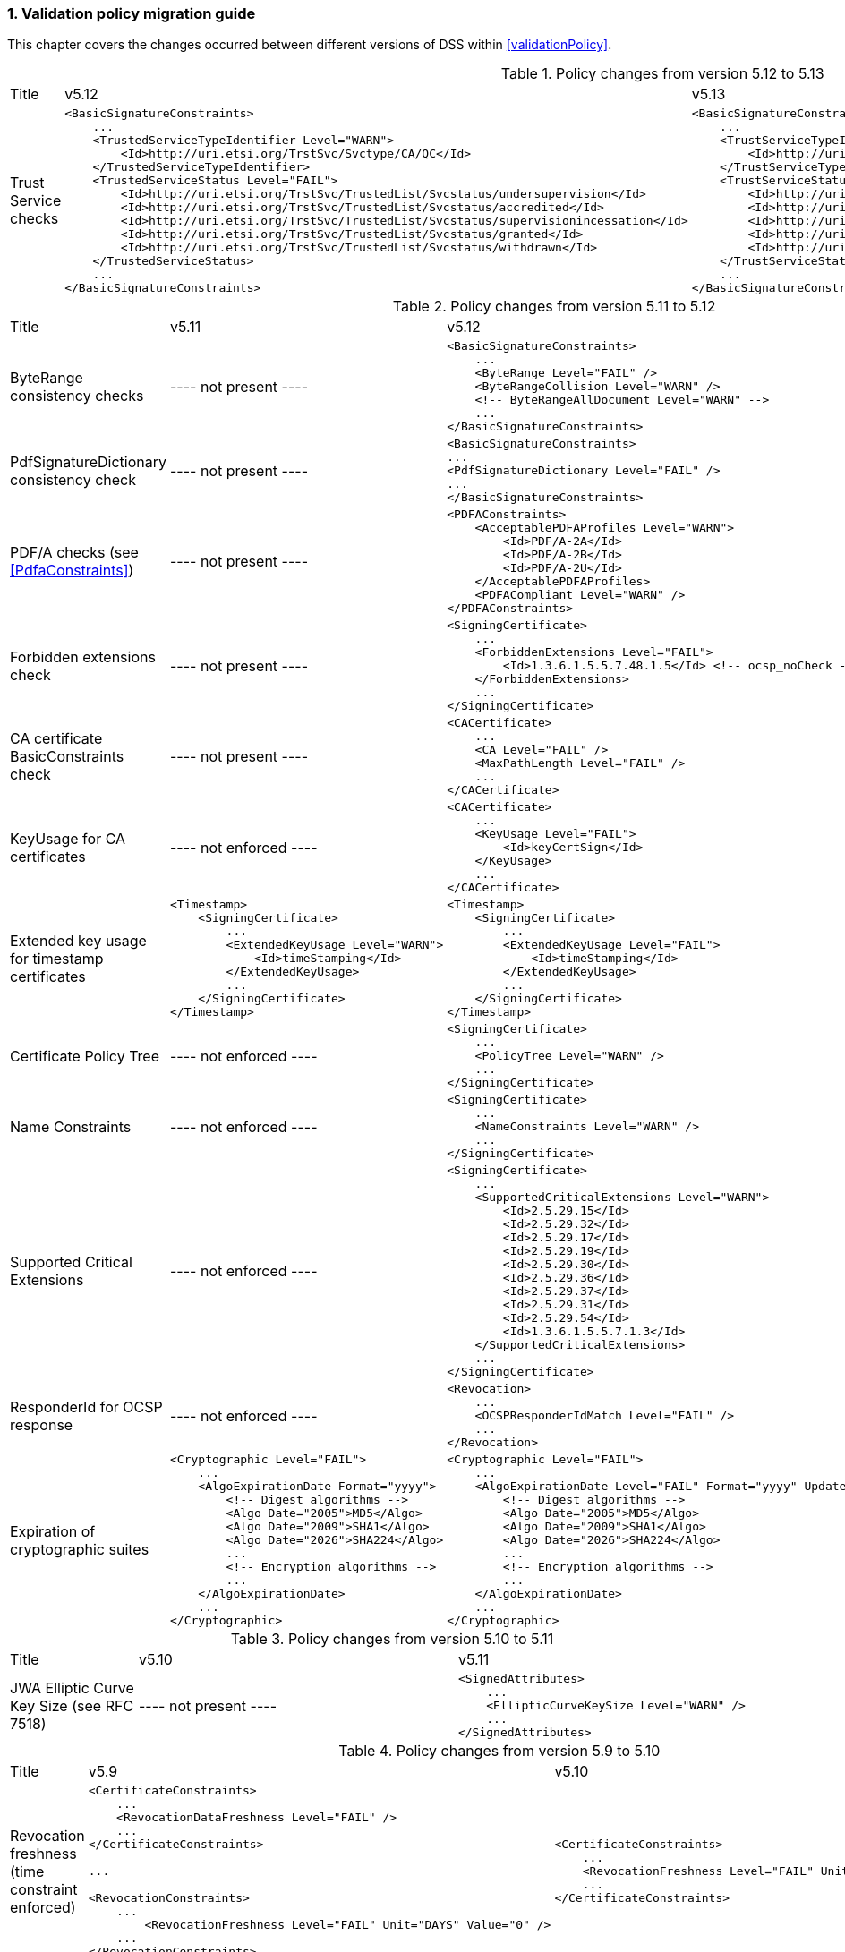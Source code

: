 :sectnums:
:sectnumlevels: 5
:sourcetestdir: ../../../test/java
:samplesdir: ../_samples
:imagesdir: ../images/

[[ValidationPolicyChanges]]
=== Validation policy migration guide

This chapter covers the changes occurred between different versions of DSS within <<validationPolicy>>.

[cols="2,5,5"]
.Policy changes from version 5.12 to 5.13
|===
|Title                                |v5.12                           |v5.13
|Trust Service checks                a|[source,xml]
----
<BasicSignatureConstraints>
    ...
    <TrustedServiceTypeIdentifier Level="WARN">
        <Id>http://uri.etsi.org/TrstSvc/Svctype/CA/QC</Id>
    </TrustedServiceTypeIdentifier>
    <TrustedServiceStatus Level="FAIL">
        <Id>http://uri.etsi.org/TrstSvc/TrustedList/Svcstatus/undersupervision</Id>
        <Id>http://uri.etsi.org/TrstSvc/TrustedList/Svcstatus/accredited</Id>
        <Id>http://uri.etsi.org/TrstSvc/TrustedList/Svcstatus/supervisionincessation</Id>
        <Id>http://uri.etsi.org/TrstSvc/TrustedList/Svcstatus/granted</Id>
        <Id>http://uri.etsi.org/TrstSvc/TrustedList/Svcstatus/withdrawn</Id>
    </TrustedServiceStatus>
    ...
</BasicSignatureConstraints>
----
                                                            a|[source,xml]
----
<BasicSignatureConstraints>
    ...
    <TrustServiceTypeIdentifier Level="WARN">
        <Id>http://uri.etsi.org/TrstSvc/Svctype/CA/QC</Id>
    </TrustServiceTypeIdentifier>
    <TrustServiceStatus Level="FAIL">
        <Id>http://uri.etsi.org/TrstSvc/TrustedList/Svcstatus/undersupervision</Id>
        <Id>http://uri.etsi.org/TrstSvc/TrustedList/Svcstatus/accredited</Id>
        <Id>http://uri.etsi.org/TrstSvc/TrustedList/Svcstatus/supervisionincessation</Id>
        <Id>http://uri.etsi.org/TrstSvc/TrustedList/Svcstatus/granted</Id>
        <Id>http://uri.etsi.org/TrstSvc/TrustedList/Svcstatus/withdrawn</Id>
    </TrustServiceStatus>
    ...
</BasicSignatureConstraints>
----

|PdfSignatureDictionary consistency check          |
----
not present
----

|===

[cols="2,5,5"]
.Policy changes from version 5.11 to 5.12
|===
|Title                                |v5.11                           |v5.12
|ByteRange consistency checks         |
----
not present
----
                                                            a|[source,xml]
----
<BasicSignatureConstraints>
    ...
    <ByteRange Level="FAIL" />
    <ByteRangeCollision Level="WARN" />
    <!-- ByteRangeAllDocument Level="WARN" -->
    ...
</BasicSignatureConstraints>
----
|PdfSignatureDictionary consistency check          |
----
not present
----
                                                            a|[source,xml]
----
<BasicSignatureConstraints>
...
<PdfSignatureDictionary Level="FAIL" />
...
</BasicSignatureConstraints>
----
|PDF/A checks (see <<PdfaConstraints>>)          |
----
not present
----
                                                            a|[source,xml]
----
<PDFAConstraints>
    <AcceptablePDFAProfiles Level="WARN">
        <Id>PDF/A-2A</Id>
        <Id>PDF/A-2B</Id>
        <Id>PDF/A-2U</Id>
    </AcceptablePDFAProfiles>
    <PDFACompliant Level="WARN" />
</PDFAConstraints>
----
|Forbidden extensions check                     |
----
not present
----
                                                            a|[source,xml]
----
<SigningCertificate>
    ...
    <ForbiddenExtensions Level="FAIL">
        <Id>1.3.6.1.5.5.7.48.1.5</Id> <!-- ocsp_noCheck -->
    </ForbiddenExtensions>
    ...
</SigningCertificate>
----
|CA certificate BasicConstraints check          |
----
not present
----
                                                            a|[source,xml]
----
<CACertificate>
    ...
    <CA Level="FAIL" />
    <MaxPathLength Level="FAIL" />
    ...
</CACertificate>
----
|KeyUsage for CA certificates                     |
----
not enforced
----
                                                            a|[source,xml]
----
<CACertificate>
    ...
    <KeyUsage Level="FAIL">
        <Id>keyCertSign</Id>
    </KeyUsage>
    ...
</CACertificate>
----
|Extended key usage for timestamp certificates              a|[source,xml]
----
<Timestamp>
    <SigningCertificate>
        ...
        <ExtendedKeyUsage Level="WARN">
            <Id>timeStamping</Id>
        </ExtendedKeyUsage>
        ...
    </SigningCertificate>
</Timestamp>
----
                                                            a|[source,xml]
----
<Timestamp>
    <SigningCertificate>
        ...
        <ExtendedKeyUsage Level="FAIL">
            <Id>timeStamping</Id>
        </ExtendedKeyUsage>
        ...
    </SigningCertificate>
</Timestamp>
----
|Certificate Policy Tree                     |
----
not enforced
----
                                                            a|[source,xml]
----
<SigningCertificate>
    ...
    <PolicyTree Level="WARN" />
    ...
</SigningCertificate>
----
|Name Constraints                     |
----
not enforced
----
                                                            a|[source,xml]
----
<SigningCertificate>
    ...
    <NameConstraints Level="WARN" />
    ...
</SigningCertificate>
----
|Supported Critical Extensions                     |
----
not enforced
----
                                                            a|[source,xml]
----
<SigningCertificate>
    ...
    <SupportedCriticalExtensions Level="WARN">
        <Id>2.5.29.15</Id>
        <Id>2.5.29.32</Id>
        <Id>2.5.29.17</Id>
        <Id>2.5.29.19</Id>
        <Id>2.5.29.30</Id>
        <Id>2.5.29.36</Id>
        <Id>2.5.29.37</Id>
        <Id>2.5.29.31</Id>
        <Id>2.5.29.54</Id>
        <Id>1.3.6.1.5.5.7.1.3</Id>
    </SupportedCriticalExtensions>
    ...
</SigningCertificate>
----
|ResponderId for OCSP response                     |
----
not enforced
----
                                                            a|[source,xml]
----
<Revocation>
    ...
    <OCSPResponderIdMatch Level="FAIL" />
    ...
</Revocation>
----
|Expiration of cryptographic suites              a|[source,xml]
----
<Cryptographic Level="FAIL">
    ...
    <AlgoExpirationDate Format="yyyy">
        <!-- Digest algorithms -->
        <Algo Date="2005">MD5</Algo>
        <Algo Date="2009">SHA1</Algo>
        <Algo Date="2026">SHA224</Algo>
        ...
        <!-- Encryption algorithms -->
        ...
    </AlgoExpirationDate>
    ...
</Cryptographic>
----
                                                            a|[source,xml]
----
<Cryptographic Level="FAIL">
    ...
    <AlgoExpirationDate Level="FAIL" Format="yyyy" UpdateDate="2022" LevelAfterUpdate="WARN">
        <!-- Digest algorithms -->
        <Algo Date="2005">MD5</Algo>
        <Algo Date="2009">SHA1</Algo>
        <Algo Date="2026">SHA224</Algo>
        ...
        <!-- Encryption algorithms -->
        ...
    </AlgoExpirationDate>
    ...
</Cryptographic>
----

|===

[cols="2,5,5"]
.Policy changes from version 5.10 to 5.11
|===
|Title                                |v5.10                           |v5.11
|JWA Elliptic Curve Key Size (see RFC 7518)          |
----
not present
----
                                                            a|[source,xml]
----
<SignedAttributes>
    ...
    <EllipticCurveKeySize Level="WARN" />
    ...
</SignedAttributes>
----

|===

.Policy changes from version 5.9 to 5.10
|===
|Title                                |v5.9                            |v5.10
|Revocation freshness +
(time constraint enforced)           a|[source,xml]
----
<CertificateConstraints>
    ...
    <RevocationDataFreshness Level="FAIL" />
    ...
</CertificateConstraints>

...

<RevocationConstraints>
    ...
	<RevocationFreshness Level="FAIL" Unit="DAYS" Value="0" />
    ...
</RevocationConstraints>
----
                                                            a|[source,xml]
----
<CertificateConstraints>
    ...
    <RevocationFreshness Level="FAIL" Unit="DAYS" Value="0" />
    ...
</CertificateConstraints>
----

|Revocation freshness +
(no time constraint)           a|[source,xml]
----
<CertificateConstraints>
    ...
    <RevocationDataFreshness Level="FAIL" />
    ...
</CertificateConstraints>

...

<RevocationConstraints>
    ...
	<!--<RevocationFreshness />-->
    ...
</RevocationConstraints>
----
                                                            a|[source,xml]
----
<CertificateConstraints>
    ...
    <RevocationFreshnessNextUpdate Level="FAIL" />
    ...
</CertificateConstraints>
----

|Signing-certificate reference certificate chain           a|[source,xml]
----
<CertificateConstraints>
    ...
    <SemanticsIdentifierForNaturalPerson />
    <SemanticsIdentifierForLegalPerson />
    ...
</CertificateConstraints>
----
                                                            a|[source,xml]
----
<CertificateConstraints>
    ...
    <SemanticsIdentifier>
        <Id>0.4.0.194121.1.1</Id> // for natural person
        <Id>0.4.0.194121.1.2</Id> // for legal person
    </SemanticsIdentifier>
    ...
</CertificateConstraints>
----

|===

[cols="2,5,5"]
.Policy changes from version 5.8 to 5.9
|===
|Title                      |v5.8                            |v5.9
|Revocation nextUpdate check           a|[source,xml]
----
<CertificateConstraints>
    ...
    <RevocationDataNextUpdatePresent />
    ...
</CertificateConstraints>
----
                                                            a|[source,xml]
----
<CertificateConstraints>
    ...
    <CRLNextUpdatePresent />
    <OCSPNextUpdatePresent />
    ...
</CertificateConstraints>
----

|Signing-certificate reference certificate chain           a|[source,xml]
----
<SignedAttributesConstraints>
    ...
    <AllCertDigestsMatch />
    ...
</SignedAttributesConstraints>
----
                                                            a|[source,xml]
----
<SignedAttributesConstraints>
    ...
    <SigningCertificateRefersCertificateChain />
    ...
</SignedAttributesConstraints>
----

|Qualified certificate check           a|[source,xml]
----
<SignedAttributesConstraints>
    ...
    <Qualification />
    ...
</SignedAttributesConstraints>
----
                                                            a|[source,xml]
----
<SignedAttributesConstraints>
    ...
    <PolicyQualificationIds /> <!-- pre eIDAS -->
    <QcCompliance /> <!-- post eIDAS -->
    ...
</SignedAttributesConstraints>
----

|QSCD/SSCD check           a|[source,xml]
----
<SignedAttributesConstraints>
    ...
    <SupportedByQSCD />
    ...
</SignedAttributesConstraints>
----
                                                            a|[source,xml]
----
<SignedAttributesConstraints>
    ...
    <QcSSCD />
    ...
</SignedAttributesConstraints>
----

|QcStatements attributes presence           a|[source,xml]
----
<SignedAttributesConstraints>
    ...
    <QCStatementIds />
    ...
</SignedAttributesConstraints>
----
                                                            a|[source,xml]
----
<SignedAttributesConstraints>
    ...
    <!-- Choose the corresponding QcStatement -->
    <QcCompliance />
    <MinQcEuLimitValue />
    <QcSSCD />
    <QcEuPDSLocation />
    <QcType />
    <QcLegislationCountryCodes />
    <SemanticsIdentifierForNaturalPerson />
    <SemanticsIdentifierForLegalPerson />
    <PSD2QcTypeRolesOfPSP />
    <!-- etc -->
    ...
</SignedAttributesConstraints>
----

|===